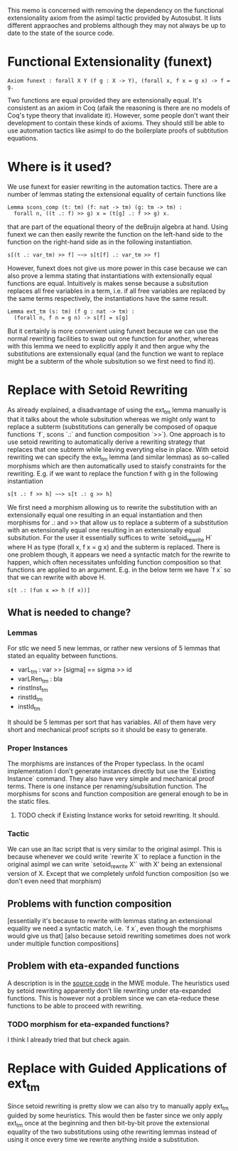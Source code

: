 #+Title Removing Functional Extensionality

This memo is concerned with removing the dependency on the functional extensionality axiom from the asimpl tactic provided by Autosubst.
It lists different appraoches and problems although they may not always be up to date to the state of the source code.

* Functional Extensionality (funext)
#+begin_src coq
Axiom funext : forall X Y (f g : X -> Y), (forall x, f x = g x) -> f = g.
#+end_src
Two functions are equal provided they are extensionally equal. It's consistent as an axiom in Coq (afaik the reasoning is there are no models of Coq's type theory that invalidate it).
However, some people don't want their development to contain these kinds of axioms. They should still be able to use automation tactics like asimpl to do the boilerplate proofs of subtitution equations.
* Where is it used?
We use funext for easier rewriting in the automation tactics. There are a number of lemmas stating the extensional equality of certain functions like
#+begin_src coq
Lemma scons_comp (t: tm) (f: nat -> tm) (g: tm -> tm) :
  forall n, ((t .: f) >> g) x = (t[g] .: f >> g) x.
#+end_src
that are part of the equational theory of the deBruijn algebra at hand. Using funext we can then easily rewrite the function on the left-hand side to the function on the right-hand side as in the following instantiation.
#+begin_src coq
s[(t .: var_tm) >> f] ~~> s[t[f] .: var_tm >> f]
#+end_src
However, funext does not give us more power in this case because we can also prove a lemma stating that instantiations with extensionally equal functions are equal. Intuitively is makes sense because a subsitution replaces all free variables in a term, i.e. if all free variables are replaced by the same terms respectively, the instantiations have the same result.
#+begin_src coq
Lemma ext_tm (s: tm) (f g : nat -> tm) :
  (forall n, f n = g n) -> s[f] = s[g]
#+end_src
But it certainly is more convenient using funext because we can use the normal rewriting facilities to swap out one function for another, whereas with this lemma we need to explicitly apply it and then argue why the substitutions are extensionally equal (and the function we want to replace might be a subterm of the whole subsitution so we first need to find it).
* Replace with Setoid Rewriting
As already explained, a disadvantage of using the ext_tm lemma manually is that it talks about the whole subsitution whereas we might only want to replace a subterm (substitutions can generally be composed of opaque functions `f`, scons `.:` and function composition `>>`).
One approach is to use setoid rewriting to automatically derive a rewriting strategy that replaces that one subterm while leaving everyting else in place.
With setoid rewriting we can specify the ext_tm lemma (and similar lemmas) as so-called morphisms which are then automatically used to staisfy constraints for the rewriting.
E.g. if we want to replace the function f with g in the following instantiation
#+begin_src coq
s[t .: f >> h] ~~> s[t .: g >> h]
#+end_src
We first need a morphism allowing us to rewrite the substitution with an extensionally equal one resulting in an equal instantiation and then morphisms for .: and >> that allow us to replace a subterm of a substitution with an extensionally equal one resulting in an extensionally equal subsitution.
For the user it essentially suffices to write `setoid_rewrite H` where H as type (forall x, f x = g x) and the subterm is replaced. There is one problem though, it appears we need a syntactic match for the rewrite to happen, which often necessitates unfolding function composition so that functions are applied to an argument.
E.g. in the below term we have `f x` so that we can rewrite with above H.
#+begin_src coq
s[t .: (fun x => h (f x))]
#+end_src
** What is needed to change?
*** Lemmas
For stlc we need 5 new lemmas, or rather new versions of 5 lemmas that stated an equality between functions.
- varL_tm : var >> [sigma] == sigma >> id
- varLRen_tm : bla
- rinstInst_tm
- rinstId_tm
- instId_tm
It should be 5 lemmas per sort that has variables. All of them have very short and mechanical proof scripts so it should be easy to generate.
*** Proper Instances
The morphisms are instances of the Proper typeclass. In the ocaml implementation I don't generate instances directly but use the `Existing Instance` command.
They also have very simple and mechanical proof terms. There is one instance per renaming/subsitution function. The morphisms for scons and function composition are general enough to be in the static files.
**** TODO check if Existing Instance works for setoid rewriting. It should.
*** Tactic
We can use an ltac script that is very similar to the original asimpl. This is because whenever we could write `rewrite X` to replace a function in the original asimpl we can write `setoid_rewrite X'` with X' being an extensional version of X.
Except that we completely unfold function composition (so we don't even need that morphism)
** Problems with function composition
[essentially it's because to rewrite with lemmas stating an extensional equality we need a syntactic match, i.e. `f x`, even though the morphisms would give us that]
[also because setoid rewriting sometimes does not work under multiple function compositions]
** Problem with eta-expanded functions
A description is in the [[file:~/programming/bachelor/autosubst3/case-studies/kathrin/coq-setoid/Chapter9/testbench.v][source code]] in the MWE module. The heuristics used by setoid rewriting apparently don't lile rewriting under eta-expanded functions.
This is however not a problem since we can eta-reduce these functions to be able to proceed with rewriting.
*** TODO morphism for eta-expanded functions?
I think I already tried that but check again.

* Replace with Guided Applications of ext_tm
Since setoid rewriting is pretty slow we can also try to manually apply ext_tm guided by some heuristics. This would then be faster since we only apply ext_tm once at the beginning and then bit-by-bit prove the extensional equality of the two substitutions using othe rewriting lemmas instead of using it once every time we rewrite anything inside a substitution.

